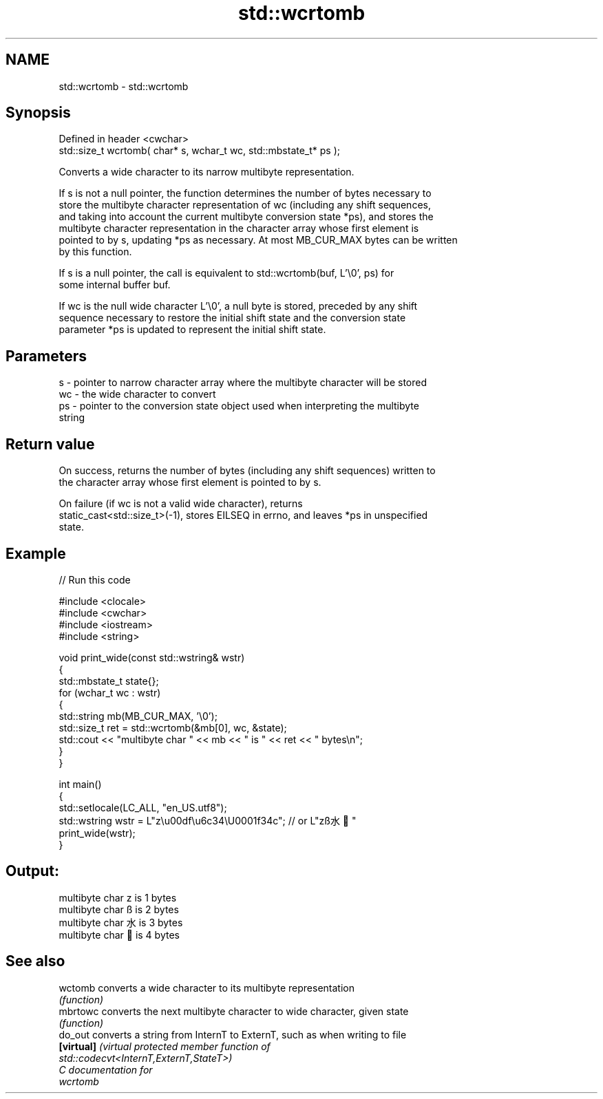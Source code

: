 .TH std::wcrtomb 3 "2024.06.10" "http://cppreference.com" "C++ Standard Libary"
.SH NAME
std::wcrtomb \- std::wcrtomb

.SH Synopsis
   Defined in header <cwchar>
   std::size_t wcrtomb( char* s, wchar_t wc, std::mbstate_t* ps );

   Converts a wide character to its narrow multibyte representation.

   If s is not a null pointer, the function determines the number of bytes necessary to
   store the multibyte character representation of wc (including any shift sequences,
   and taking into account the current multibyte conversion state *ps), and stores the
   multibyte character representation in the character array whose first element is
   pointed to by s, updating *ps as necessary. At most MB_CUR_MAX bytes can be written
   by this function.

   If s is a null pointer, the call is equivalent to std::wcrtomb(buf, L'\\0', ps) for
   some internal buffer buf.

   If wc is the null wide character L'\\0', a null byte is stored, preceded by any shift
   sequence necessary to restore the initial shift state and the conversion state
   parameter *ps is updated to represent the initial shift state.

.SH Parameters

   s  - pointer to narrow character array where the multibyte character will be stored
   wc - the wide character to convert
   ps - pointer to the conversion state object used when interpreting the multibyte
        string

.SH Return value

   On success, returns the number of bytes (including any shift sequences) written to
   the character array whose first element is pointed to by s.

   On failure (if wc is not a valid wide character), returns
   static_cast<std::size_t>(-1), stores EILSEQ in errno, and leaves *ps in unspecified
   state.

.SH Example


// Run this code

 #include <clocale>
 #include <cwchar>
 #include <iostream>
 #include <string>

 void print_wide(const std::wstring& wstr)
 {
     std::mbstate_t state{};
     for (wchar_t wc : wstr)
     {
         std::string mb(MB_CUR_MAX, '\\0');
         std::size_t ret = std::wcrtomb(&mb[0], wc, &state);
         std::cout << "multibyte char " << mb << " is " << ret << " bytes\\n";
     }
 }

 int main()
 {
     std::setlocale(LC_ALL, "en_US.utf8");
     std::wstring wstr = L"z\\u00df\\u6c34\\U0001f34c"; // or L"zß水🍌"
     print_wide(wstr);
 }

.SH Output:

 multibyte char z is 1 bytes
 multibyte char ß is 2 bytes
 multibyte char 水 is 3 bytes
 multibyte char 🍌 is 4 bytes

.SH See also

   wctomb    converts a wide character to its multibyte representation
             \fI(function)\fP
   mbrtowc   converts the next multibyte character to wide character, given state
             \fI(function)\fP
   do_out    converts a string from InternT to ExternT, such as when writing to file
   \fB[virtual]\fP \fI\fI(virtual protected member function\fP of\fP
             std::codecvt<InternT,ExternT,StateT>)
   C documentation for
   wcrtomb
